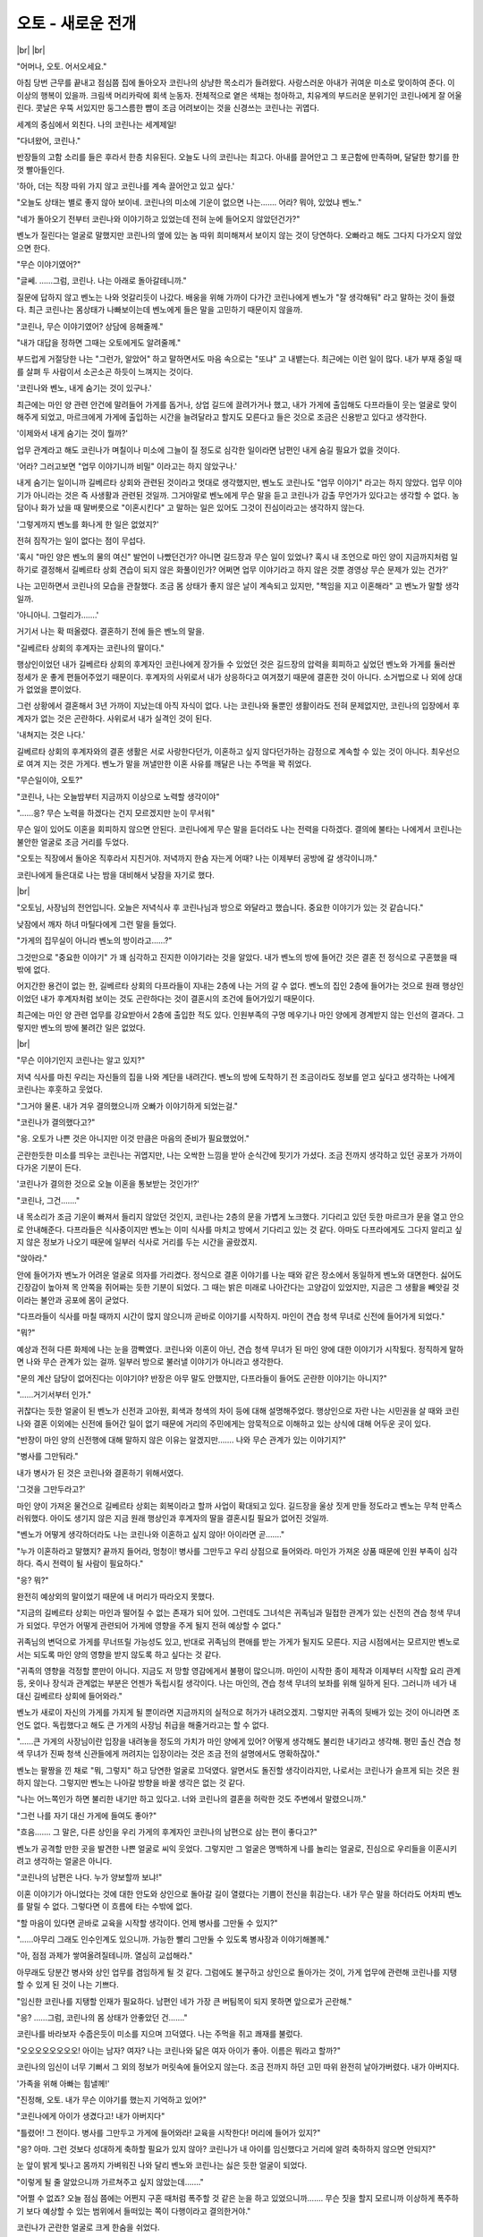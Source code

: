 오토 - 새로운 전개
==================

|br| |br|

"어머나, 오토. 어서오세요."

아침 당번 근무를 끝내고 점심쯤 집에 돌아오자 코린나의 상냥한 목소리가 들려왔다. 사랑스러운 아내가 귀여운 미소로 맞이하여 준다. 이 이상의 행복이 있을까. 크림색 머리카락에 회색 눈동자. 전체적으로 옅은 색채는 청아하고, 치유계의 부드러운 분위기인 코린나에게 잘 어울린다. 콧날은 우뚝 서있지만 둥그스름한 뺨이 조금 어려보이는 것을 신경쓰는 코린나는 귀엽다.

세계의 중심에서 외친다. 나의 코린나는 세계제일!

"다녀왔어, 코린나."

반장들의 고함 소리를 들은 후라서 한층 치유된다. 오늘도 나의 코린나는 최고다. 아내를 끌어안고 그 포근함에 만족하며, 달달한 향기를 한껏 빨아들인다.

'하아, 더는 직장 따위 가지 않고 코린나를 계속 끌어안고 있고 싶다.'

"오늘도 상태는 별로 좋지 않아 보이네. 코린나의 미소에 기운이 없으면 나는……. 어라? 뭐야, 있었냐 벤노."

"네가 돌아오기 전부터 코린나와 이야기하고 있었는데 전혀 눈에 들어오지 않았던건가?"

벤노가 질린다는 얼굴로 말했지만 코린나의 옆에 있는 놈 따위 희미해져서 보이지 않는 것이 당연하다. 오빠라고 해도 그다지 다가오지 않았으면 한다.

"무슨 이야기였어?"

"글쎄. ……그럼, 코린나. 나는 아래로 돌아갈테니까."

질문에 답하지 않고 벤노는 나와 엇갈리듯이 나갔다. 배웅을 위해 가까이 다가간 코린나에게 벤노가 "잘 생각해둬" 라고 말하는 것이 들렸다. 최근 코린나는 몸상태가 나빠보이는데 벤노에게 들은 말을 고민하기 때문이지 않을까.

"코린나, 무슨 이야기였어? 상담에 응해줄께."

"내가 대답을 정하면 그때는 오토에게도 알려줄께."

부드럽게 거절당한 나는 "그런가, 알았어" 하고 말하면서도 마음 속으로는 "또냐" 고 내뱉는다. 최근에는 이런 일이 많다. 내가 부재 중일 때를 살펴 두 사람이서 소곤소곤 하듯이 느껴지는 것이다.

'코린나와 벤노, 내게 숨기는 것이 있구나.'

최근에는 마인 양 관련 안건에 말려들어 가게를 돕거나, 상업 길드에 끌려가거나 했고, 내가 가게에 출입해도 다프라들이 웃는 얼굴로 맞이해주게 되었고, 마르크에게 가게에 출입하는 시간을 늘려달라고 할지도 모른다고 들은 것으로 조금은 신용받고 있다고 생각한다.

'이제와서 내게 숨기는 것이 뭘까?'

업무 관계라고 해도 코린나가 며칠이나 미소에 그늘이 질 정도로 심각한 일이라면 남편인 내게 숨길 필요가 없을 것이다.

'어라? 그러고보면 "업무 이야기니까 비밀" 이라고는 하지 않았구나.'

내게 숨기는 일이니까 길베르타 상회와 관련된 것이라고 멋대로 생각했지만, 벤노도 코린나도 "업무 이야기" 라고는 하지 않았다. 업무 이야기가 아니라는 것은 즉 사생활과 관련된 것일까. 그거야말로 벤노에게 무슨 말을 듣고 코린나가 감출 무언가가 있다고는 생각할 수 없다. 농담이나 화가 났을 때 말버릇으로 "이혼시킨다" 고 말하는 일은 있어도 그것이 진심이라고는 생각하지 않는다.

'그렇게까지 벤노를 화나게 한 일은 없었지?'

전혀 짐작가는 일이 없다는 점이 무섭다.

'혹시 "마인 양은 벤노의 물의 여신" 발언이 나빴던건가? 아니면 길드장과 무슨 일이 있었나? 혹시 내 조언으로 마인 양이 지금까지처럼 일하기로 결정해서 길베르타 상회 견습이 되지 않은 화풀이인가? 어쩌면 업무 이야기라고 하지 않은 것뿐 경영상 무슨 문제가 있는 건가?'

나는 고민하면서 코린나의 모습을 관찰했다. 조금 몸 상태가 좋지 않은 날이 계속되고 있지만, "책임을 지고 이혼해라" 고 벤노가 말할 생각일까.

'아니아니. 그럴리가…….'

거기서 나는 확 떠올렸다. 결혼하기 전에 들은 벤노의 말을.

"길베르타 상회의 후계자는 코린나의 딸이다."

행상인이었던 내가 길베르타 상회의 후계자인 코린나에게 장가들 수 있었던 것은 길드장의 압력을 회피하고 싶었던 벤노와 가게를 둘러싼 정세가 운 좋게 편들어주었기 때문이다. 후계자의 사위로서 내가 상응하다고 여겨졌기 때문에 결혼한 것이 아니다. 소거법으로 나 외에 상대가 없었을 뿐이었다.

그런 상황에서 결혼해서 3년 가까이 지났는데 아직 자식이 없다. 나는 코린나와 둘뿐인 생활이라도 전혀 문제없지만, 코린나의 입장에서 후계자가 없는 것은 곤란하다. 사위로서 내가 실격인 것이 된다.

'내쳐지는 것은 나다.'

길베르타 상회의 후계자와의 결혼 생활은 서로 사랑한다던가, 이혼하고 싶지 않다던가하는 감정으로 계속할 수 있는 것이 아니다. 최우선으로 여겨 지는 것은 가게다. 벤노가 말을 꺼낼만한 이혼 사유를 깨달은 나는 주먹을 꽉 쥐었다.

"무슨일이야, 오토?"

"코린나, 나는 오늘밤부터 지금까지 이상으로 노력할 생각이야"

"……응? 무슨 노력을 하겠다는 건지 모르겠지만 눈이 무서워"

무슨 일이 있어도 이혼을 회피하지 않으면 안된다. 코린나에게 무슨 말을 듣더라도 나는 전력을 다하겠다. 결의에 불타는 나에게서 코린나는 불안한 얼굴로 조금 거리를 두었다.

"오토는 직장에서 돌아온 직후라서 지친거야. 저녁까지 한숨 자는게 어때? 나는 이제부터 공방에 갈 생각이니까."

코린나에게 들은대로 나는 밤을 대비해서 낮잠을 자기로 했다.

|br|

"오토님, 사장님의 전언입니다. 오늘은 저녁식사 후 코린나님과 방으로 와달라고 했습니다. 중요한 이야기가 있는 것 같습니다."

낮잠에서 깨자 하녀 마틸다에게 그런 말을 들었다.

"가게의 집무실이 아니라 벤노의 방이라고……?"

그것만으로 "중요한 이야기" 가 꽤 심각하고 진지한 이야기라는 것을 알았다. 내가 벤노의 방에 들어간 것은 결혼 전 정식으로 구혼했을 때밖에 없다. 

어지간한 용건이 없는 한, 길베르타 상회의 다프라들이 지내는 2층에 나는 거의 갈 수 없다. 벤노의 집인 2층에 들어가는 것으로 원래 행상인이었던 내가 후계자처럼 보이는 것도 곤란하다는 것이 결혼시의 조건에 들어가있기 때문이다.

최근에는 마인 양 관련 업무를 강요받아서 2층에 출입한 적도 있다. 인원부족의 구멍 메우기나 마인 양에게 경계받지 않는 인선의 결과다. 그렇지만 벤노의 방에 불려간 일은 없었다.

|br|

"무슨 이야기인지 코린나는 알고 있지?"

저녁 식사를 마친 우리는 자신들의 집을 나와 계단을 내려간다. 벤노의 방에 도착하기 전 조금이라도 정보를 얻고 싶다고 생각하는 나에게 코린나는 후훗하고 웃었다.

"그거야 물론. 내가 겨우 결의했으니까 오빠가 이야기하게 되었는걸."

"코린나가 결의했다고?"

"응. 오토가 나쁜 것은 아니지만 이것 만큼은 마음의 준비가 필요했었어."

곤란한듯한 미소를 띄우는 코린나는 귀엽지만, 나는 오싹한 느낌을 받아 순식간에 핏기가 가셨다. 조금 전까지 생각하고 있던 공포가 가까이 다가온 기분이 든다.

'코린나가 결의한 것으로 오늘 이혼을 통보받는 것인가!?'

"코린나, 그건……."

내 목소리가 조금 기운이 빠져서 들리지 않았던 것인지, 코린나는 2층의 문을 가볍게 노크했다. 기다리고 있던 듯한 마르크가 문을 열고 안으로 안내해준다. 다프라들은 식사중이지만 벤노는 이미 식사를 마치고 방에서 기다리고 있는 것 같다. 아마도 다프라에게도 그다지 알리고 싶지 않은 정보가 나오기 때문에 일부러 식사로 거리를 두는 시간을 골랐겠지.

"앉아라."

안에 들어가자 벤노가 어려운 얼굴로 의자를 가리켰다. 정식으로 결혼 이야기를 나눈 때와 같은 장소에서 동일하게 벤노와 대면한다. 싫어도 긴장감이 높아져 목 안쪽을 쥐어짜는 듯한 기분이 되었다. 그 때는 밝은 미래로 나아간다는 고양감이 있었지만, 지금은 그 생활을 빼앗길 것이라는 불안과 공포에 몸이 굳었다.

"다프라들이 식사를 마칠 때까지 시간이 많지 않으니까 곧바로 이야기를 시작하지. 마인이 견습 청색 무녀로 신전에 들어가게 되었다."

"뭐?"

예상과 전혀 다른 화제에 나는 눈을 깜빡였다. 코린나와 이혼이 아닌, 견습 청색 무녀가 된 마인 양에 대한 이야기가 시작됬다. 정직하게 말하면 나와 무슨 관계가 있는 걸까. 일부러 방으로 불러낼 이야기가 아니라고 생각한다.

"문의 계산 담당이 없어진다는 이야기야? 반장은 아무 말도 안했지만, 다프라들이 들어도 곤란한 이야기는 아니지?"

"……거기서부터 인가."

귀찮다는 듯한 얼굴이 된 벤노가 신전과 고아원, 회색과 청색의 차이 등에 대해 설명해주었다. 행상인으로 자란 나는 시민권을 살 때와 코린나와 결혼 이외에는 신전에 들어간 일이 없기 때문에 거리의 주민에게는 암묵적으로 이해하고 있는 상식에 대해 어두운 곳이 있다.

"반장이 마인 양의 신전행에 대해 말하지 않은 이유는 알겠지만……. 나와 무슨 관계가 있는 이야기지?"

"병사를 그만둬라."

내가 병사가 된 것은 코린나와 결혼하기 위해서였다.

'그것을 그만두라고?'

마인 양이 가져온 물건으로 길베르타 상회는 회복이라고 할까 사업이 확대되고 있다. 길드장을 울상 짓게 만들 정도라고 벤노는 무척 만족스러워했다. 아이도 생기지 않은 지금 원래 행상인과 후계자의 딸을 결혼시킬 필요가 없어진 것일까.

"벤노가 어떻게 생각하더라도 나는 코린나와 이혼하고 싶지 않아! 아이라면 곧……."

"누가 이혼하라고 말했지? 끝까지 들어라, 멍청이! 병사를 그만두고 우리 상점으로 들어와라. 마인가 가져온 상품 때문에 인원 부족이 심각하다. 즉시 전력이 될 사람이 필요하다."

"응? 뭐?"

완전히 예상외의 말이었기 때문에 내 머리가 따라오지 못했다.

"지금의 길베르타 상회는 마인과 떨어질 수 없는 존재가 되어 있어. 그런데도 그녀석은 귀족님과 밀접한 관계가 있는 신전의 견습 청색 무녀가 되었다. 무언가 어떻게 관련되어 가게에 영향을 주게 될지 전혀 예상할 수 없다."

귀족님의 변덕으로 가게를 무너뜨릴 가능성도 있고, 반대로 귀족님의 편애를 받는 가게가 될지도 모른다. 지금 시점에서는 모르지만 벤노로서는 되도록 마인 양의 영향을 받지 않도록 하고 싶다는 것 같다.

"귀족의 영향을 걱정할 뿐만이 아니다. 지금도 저 망할 영감에게서 불평이 많으니까. 마인이 시작한 종이 제작과 이제부터 시작할 요리 관계 등, 옷이나 장식과 관계없는 부분은 언젠가 독립시킬 생각이다. 나는 마인의, 견습 청색 무녀의 보좌를 위해 일하게 된다. 그러니까 네가 내 대신 길베르타 상회에 들어와라."

벤노가 새로이 자신의 가게를 가지게 될 뿐이라면 지금까지의 실적으로 허가가 내려오겠지. 그렇지만 귀족의 뒷배가 있는 것이 아니라면 조언도 없다. 독립했다고 해도 큰 가게의 사장님 취급을 해줄거라고는 할 수 없다.

"……큰 가게의 사장님이란 입장을 내려놓을 정도의 가치가 마인 양에게 있어? 어떻게 생각해도 불리한 내기라고 생각해. 평민 출신 견습 청색 무녀가 진짜 청색 신관들에게 꺼려지는 입장이라는 것은 조금 전의 설명에서도 명확하잖아."

벤노는 팔짱을 낀 채로 "뭐, 그렇지" 하고 당연한 얼굴로 끄덕였다. 알면서도 돌진할 생각이라지만, 나로서는 코린나가 슬프게 되는 것은 원하지 않는다. 그렇지만 벤노는 나아갈 방향을 바꿀 생각은 없는 것 같다.

"나는 어느쪽인가 하면 불리한 내기만 하고 있다고. 너와 코린나의 결혼을 허락한 것도 주변에서 말렸으니까."

"그런 나를 자기 대신 가게에 들여도 좋아?"

"흐음……. 그 말은, 다른 상인을 우리 가게의 후계자인 코린나의 남편으로 삼는 편이 좋다고?"

벤노가 공격할 만한 곳을 발견한 나쁜 얼굴로 씨익 웃었다. 그렇지만 그 얼굴은 명백하게 나를 놀리는 얼굴로, 진심으로 우리들을 이혼시키려고 생각하는 얼굴은 아니다.

"코린나의 남편은 나다. 누가 양보할까 보냐!"

이혼 이야기가 아니었다는 것에 대한 안도와 상인으로 돌아갈 길이 열렸다는 기쁨이 전신을 휘감는다. 내가 무슨 말을 하더라도 어차피 벤노를 말릴 수 없다. 그렇다면 이 흐름에 타는 수밖에 없다.

"할 마음이 있다면 곧바로 교육을 시작할 생각이다. 언제 병사를 그만둘 수 있지?"

"……아무리 그래도 인수인계도 있으니까. 가능한 빨리 그만둘 수 있도록 병사장과 이야기해볼께."

"아, 점점 과제가 쌓여올려질테니까. 열심히 교섭해라."

아무래도 당분간 병사와 상인 업무를 겸임하게 될 것 같다. 그럼에도 불구하고 상인으로 돌아가는 것이, 가게 업무에 관련해 코린나를 지탱할 수 있게 된 것이 나는 기쁘다.

"임신한 코린나를 지탱할 인재가 필요하다. 남편인 네가 가장 큰 버팀목이 되지 못하면 앞으로가 곤란해."

"응? ……그럼, 코린나의 몸 상태가 안좋았던 건……."

코린나를 바라보자 수줍은듯이 미소를 지으며 끄덕였다. 나는 주먹을 쥐고 쾌재를 불렀다.

"오오오오오오오오! 아이는 남자? 여자? 나는 코린나와 닮은 여자 아이가 좋아. 이름은 뭐라고 할까?"

코린나의 임신이 너무 기뻐서 그 외의 정보가 머릿속에 들어오지 않는다. 조금 전까지 하던 고민 따위 완전히 날아가버렸다. 내가 아버지다.

'가족을 위해 아빠는 힘낼께!'

"진정해, 오토. 내가 무슨 이야기를 했는지 기억하고 있어?"

"코린나에게 아이가 생겼다고! 내가 아버지다"

"틀렸어! 그 전이다. 병사를 그만두고 가게에 들어와라! 교육을 시작한다! 머리에 들어가 있지?"

"응? 아마. 그런 것보다 성대하게 축하할 필요가 있지 않아? 코린나가 내 아이를 임신했다고 거리에 알려 축하하지 않으면 안되지?"

눈 앞이 밝게 빛나고 몸까지 가벼워진 나와 달리 벤노와 코린나는 싫은 듯한 얼굴이 되었다.

"이렇게 될 줄 알았으니까 가르쳐주고 싶지 않았는데……."

"어쩔 수 없죠? 오늘 점심 쯤에는 어쩐지 구혼 때처럼 폭주할 것 같은 눈을 하고 있었으니까……. 무슨 짓을 할지 모르니까 이상하게 폭주하기 보다 예상할 수 있는 범위에서 들떠있는 쪽이 다행이라고 결의한거야."

코린나가 곤란한 얼굴로 크게 한숨을 쉬었다.

"오토, 내가 좋다고 할 때까지는 주변에 이야기하면 안되요. ……유산할 가능성도 있으니까."

코린나의 회색 눈동자가 가볍게 노려보아 나는 약속하기로 했다.

조용히 있기로 약속했지만 말하고 싶다. 여러 사람에게 말하고 싶다. 거리에서 지나치는 모든 사람에게 말하고 싶다. 나는 아버지가 된다고. 귀여운 코린나가 귀여운 아이를 낳는다고. 필사적으로 입을 막아보지만 얼굴은 히죽히죽 풀려버린다.

'귀여움과 귀여움이 만나면 내 아이는 얼마나 귀여울까!?'

|br|

"뷘톨에게 감사를"

캉 하고 나무잔이 부딪친다. 업무 중에 "얼굴을 고쳐라" 하고 몇번이나 주의받은 나는 반장에 이끌려 서쪽 광장으로 끌려왔다. 빨리 돌아가서 코린나를 끌어안고 싶지만 병사를 그만두는 것을 상담하기에는 알맞은 상황이다. 어쩔 수 없다고 생각한다.

"푸하, 맛있어!"

거품이 인 베레아를 목에 넘긴 반장이 지긋이 나를 노려본다.

"……그래서? 대체 무슨 일이 있었던 거야?"

"아니, 이건 아직 말하지 말라고 코린나에게 들었으니까 아무리 반장이 상대라고 해도 말할 수 없어요."

휙휙 손을 휘저은 내가 입을 다물자 마인 양의 부친인 반장은 "아아" 하고 무언가 납득한 듯한 소리를 냈다.

"뭐야, 아이가 생긴건가."

"어, 어어, 어째서 알아챈 건가요!?"

"아니, 네 상태와 밖에 말하지 말라는 아내의 말이면 알잖아?"

'아는 건가. 곤란하네.'

순식간에 들켜버렸다. 그렇지만 내가 말한 것은 아니다.

'코린나에게 혼나지 않겠지?'

그런 걱정이 있지만 나는 몇개의 중요한 이야기 틈에 반장에게 여러가지 이야기를 듣기로 했다. 아버지의 마음가짐에 대해 이야기를 들을 기회는 적다. 내가 알고 있는 상식은 행상인인 아버지에게 배운 것으로 거리 주민의 상식은 아니다. 벤노와 마르크에게는 아이가 없다.


"반장님은 아이의 이름, 어떻게 붙였나요?"
